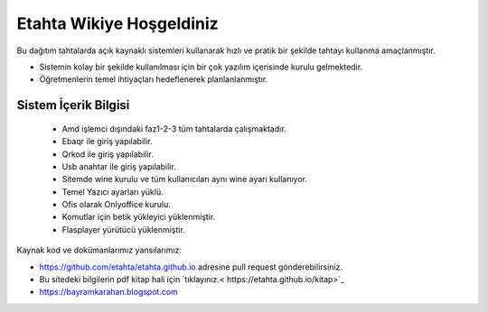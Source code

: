 Etahta Wikiye Hoşgeldiniz
=========================

Bu dağıtım tahtalarda açık kaynaklı sistemleri kullanarak hızlı ve pratik bir şekilde tahtayı kullanma amaçlanmıştır.

* Sistemin kolay bir şekilde kullanılması için bir çok yazılım içerisinde kurulu gelmektedir.

* Öğretmenlerin temel ihtiyaçları hedeflenerek planlanlanmıştır.

Sistem İçerik Bilgisi
^^^^^^^^^^^^^^^^^^^^^
	
	- Amd işlemci dışındaki faz1-2-3 tüm tahtalarda çalışmaktadır.
	- Ebaqr ile giriş yapılabilir.
	- Qrkod ile giriş yapılabilir.
	- Usb anahtar ile giriş yapılabilir.
	- Sitemde wine kurulu ve tüm kullanıcıları aynı wine ayarı kullanıyor.
	- Temel Yazıcı ayarları yüklü.
	- Ofis olarak Onlyoffice kurulu.  
	- Komutlar için betik yükleyici yüklenmiştir.
	- Flasplayer yürütücü yüklenmiştir.

Kaynak kod ve dokümanlarımız yansılarımız:

* https://github.com/etahta/etahta.github.io adresine pull request gönderebilirsiniz.
* Bu sitedeki bilgilerin pdf kitap hali için `tıklayınız.< https://etahta.github.io/kitap>`_
* https://bayramkarahan.blogspot.com
